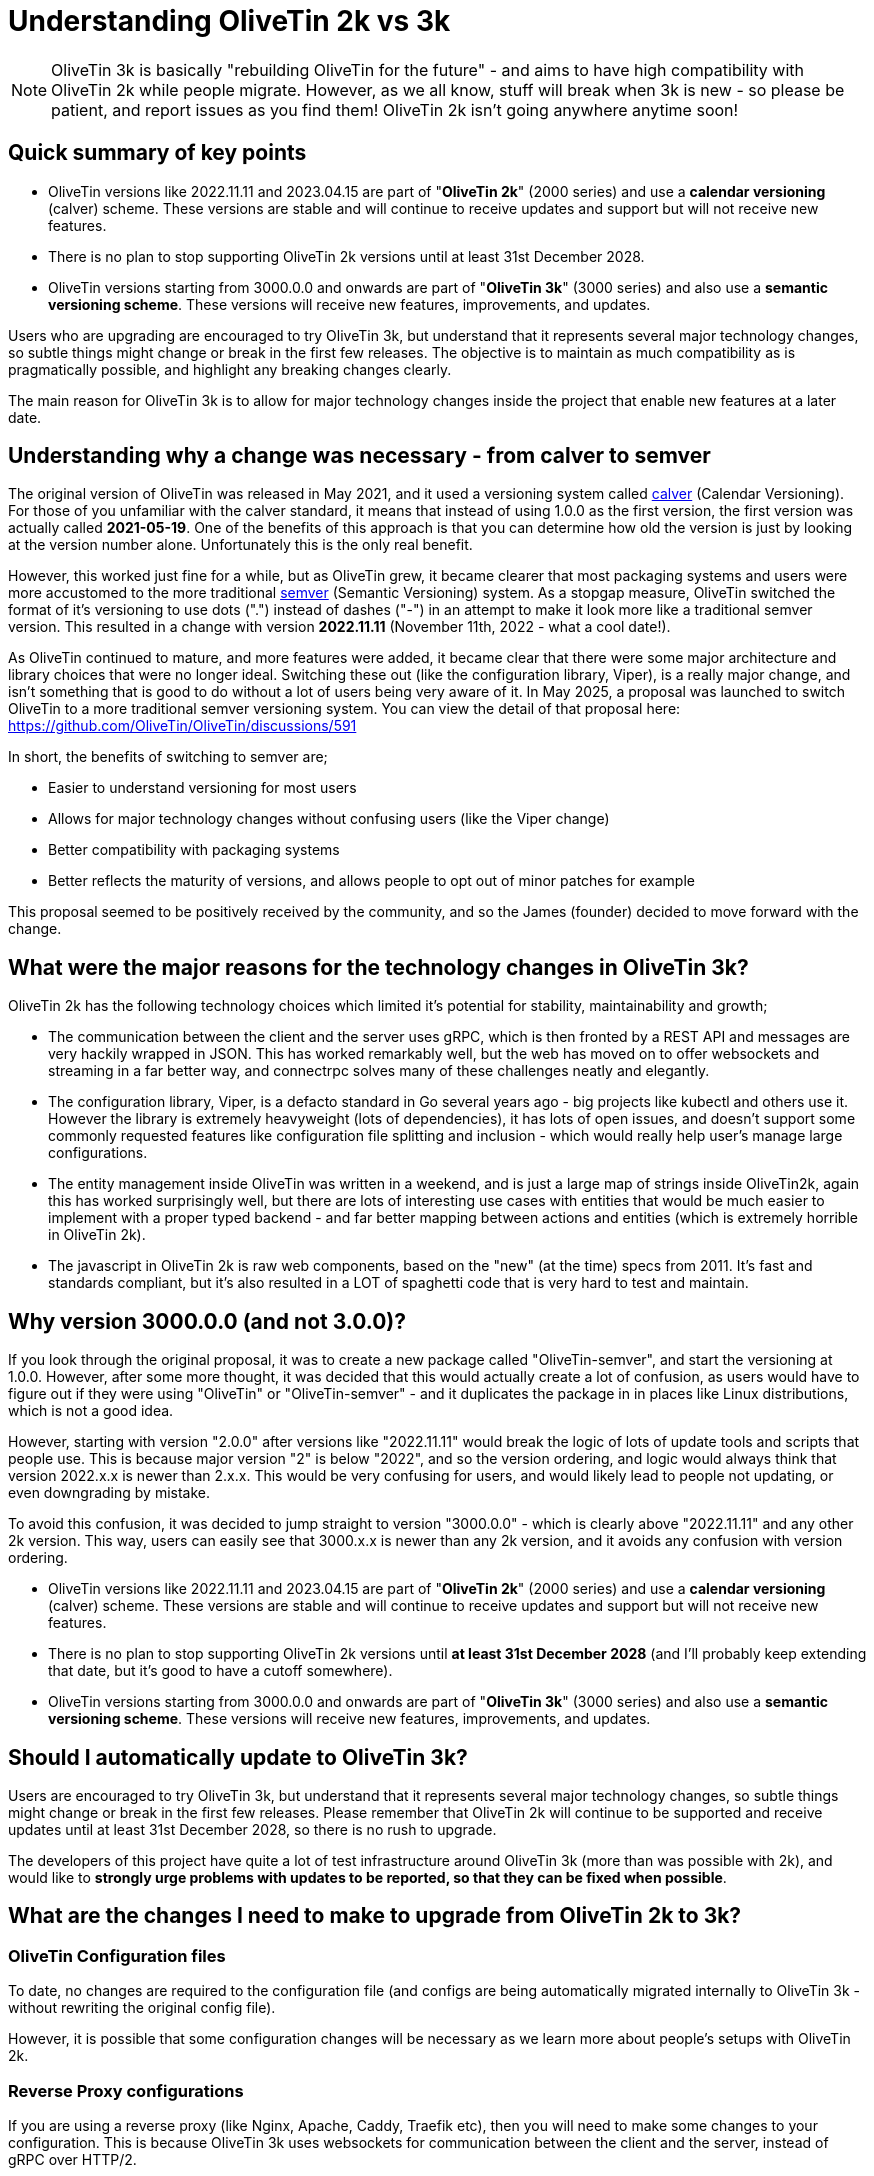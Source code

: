 = Understanding OliveTin 2k vs 3k

NOTE: OliveTin 3k is basically "rebuilding OliveTin for the future" - and aims to have high compatibility with OliveTin 2k while people migrate. However, as we all know, stuff will break when 3k is new - so please be patient, and report issues as you find them! OliveTin 2k isn't going anywhere anytime soon!

== Quick summary of key points

- OliveTin versions like 2022.11.11 and 2023.04.15 are part of "**OliveTin 2k**" (2000 series) and use a **calendar versioning** (calver) scheme. These versions are stable and will continue to receive updates and support but will not receive new features.
 - There is no plan to stop supporting OliveTin 2k versions until at least 31st December 2028.
- OliveTin versions starting from 3000.0.0 and onwards are part of "**OliveTin 3k**" (3000 series) and also use a **semantic versioning scheme**. These versions will receive new features, improvements, and updates.

Users who are upgrading are encouraged to try OliveTin 3k, but understand that it represents several major technology changes, so subtle things might change or break in the first few releases. The objective is to maintain as much compatibility as is pragmatically possible, and highlight any breaking changes clearly.

The main reason for OliveTin 3k is to allow for major technology changes inside the project that enable new features at a later date.

== Understanding why a change was necessary - from calver to semver

The original version of OliveTin was released in May 2021, and it used a versioning system called link:https://calver.org[calver] (Calendar Versioning). For those of you unfamiliar with the calver standard, it means that instead of using 1.0.0 as the first version, the first version was actually called **2021-05-19**. One of the benefits of this approach is that you can determine how old the version is just by looking at the version number alone. Unfortunately this is the only real benefit. 

However, this worked just fine for a while, but as OliveTin grew, it became clearer that most packaging systems and users were more accustomed to the more traditional link:https://semver.org[semver] (Semantic Versioning) system. As a stopgap measure, OliveTin switched the format of it's versioning to use dots (".") instead of dashes ("-") in an attempt to make it look more like a traditional semver version. This resulted in a change with version **2022.11.11** (November 11th, 2022 - what a cool  date!).

As OliveTin continued to mature, and more features were added, it became clear that there were some major architecture and library choices that were no longer ideal. Switching these out (like the configuration library, Viper), is a really major change, and isn't something that is good to do without a lot of users being very aware of it. In May 2025, a proposal was launched to switch OliveTin to a more traditional semver versioning system. You can view the detail of that proposal here: https://github.com/OliveTin/OliveTin/discussions/591

In short, the benefits of switching to semver are;

- Easier to understand versioning for most users
- Allows for major technology changes without confusing users (like the Viper change)
- Better compatibility with packaging systems
- Better reflects the maturity of versions, and allows people to opt out of minor patches for example

This proposal seemed to be positively received by the community, and so the James (founder) decided to move forward with the change.

== What were the major reasons for the technology changes in OliveTin 3k?

OliveTin 2k has the following technology choices which limited it's potential for stability, maintainability and growth;

- The communication between the client and the server uses gRPC, which is then fronted by a REST API and messages are very hackily wrapped in JSON. This has worked remarkably well, but the web has moved on to offer websockets and streaming in a far better way, and connectrpc solves many of these challenges neatly and elegantly. 
- The configuration library, Viper, is a defacto standard in Go several years ago - big projects like kubectl and others use it. However the library is extremely heavyweight (lots of dependencies), it has lots of open issues, and doesn't support some commonly requested features like configuration file splitting and inclusion - which would really help user's manage large configurations.
- The entity management inside OliveTin was written in a weekend, and is just a large map of strings inside OliveTin2k, again this has worked surprisingly well, but there are lots of interesting use cases with entities that would be much easier to implement with a proper typed backend - and far better mapping between actions and entities (which is extremely horrible in OliveTin 2k).
- The javascript in OliveTin 2k is raw web components, based on the "new" (at the time) specs from 2011. It's fast and standards compliant, but it's also resulted in a LOT of spaghetti code that is very hard to test and maintain.

== Why version 3000.0.0 (and not 3.0.0)?

If you look through the original proposal, it was to create a new package called "OliveTin-semver", and start the versioning at 1.0.0. However, after some more thought, it was decided that this would actually create a lot of confusion, as users would have to figure out if they were using "OliveTin" or "OliveTin-semver" - and it duplicates the package in in places like Linux distributions, which is not a good idea.

However, starting with version "2.0.0" after versions like "2022.11.11" would break the logic of lots of update tools and scripts that people use. This is because major version "2" is below "2022", and so the version ordering, and logic would always think that version 2022.x.x is newer than 2.x.x. This would be very confusing for users, and would likely lead to people not updating, or even downgrading by mistake.

To avoid this confusion, it was decided to jump straight to version "3000.0.0" - which is clearly above "2022.11.11" and any other 2k version. This way, users can easily see that 3000.x.x is newer than any 2k version, and it avoids any confusion with version ordering.

- OliveTin versions like 2022.11.11 and 2023.04.15 are part of "**OliveTin 2k**" (2000 series) and use a **calendar versioning** (calver) scheme. These versions are stable and will continue to receive updates and support but will not receive new features.
  - There is no plan to stop supporting OliveTin 2k versions until **at least 31st December 2028** (and I'll probably keep extending that date, but it's good to have a cutoff somewhere).
- OliveTin versions starting from 3000.0.0 and onwards are part of "**OliveTin 3k**" (3000 series) and also use a **semantic versioning scheme**. These versions will receive new features, improvements, and updates.

== Should I automatically update to OliveTin 3k?

Users are encouraged to try OliveTin 3k, but understand that it represents several major technology changes, so subtle things might change or break in the first few releases. Please remember that OliveTin 2k will continue to be supported and receive updates until at least 31st December 2028, so there is no rush to upgrade.

The developers of this project have quite a lot of test infrastructure around OliveTin 3k (more than was possible with 2k), and would like to **strongly urge problems with updates to be reported, so that they can be fixed when possible**. 

== What are the changes I need to make to upgrade from OliveTin 2k to 3k?

=== OliveTin Configuration files

To date, no changes are required to the configuration file (and configs are being automatically migrated internally to OliveTin 3k - without rewriting the original config file).

However, it is possible that some configuration changes will be necessary as we learn more about people's setups with OliveTin 2k.

=== Reverse Proxy configurations

If you are using a reverse proxy (like Nginx, Apache, Caddy, Traefik etc), then you will need to make some changes to your configuration. This is because OliveTin 3k uses websockets for communication between the client and the server, instead of gRPC over HTTP/2.

Please refer to the [Reverse Proxies](reverse-proxies/intro.adoc) section of the documentation for updated configuration examples for various reverse proxies.

- xref:reverse-proxies/nginx.adoc#upgrade3k[Nginx: Updating your configuration from OliveTin 2k to OliveTin 3k]

